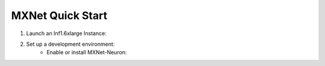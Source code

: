 .. _mxnet-quickstart:

MXNet Quick Start
=================

#. Launch an Inf1.6xlarge Instance:
    .. include:: /neuron-intro/install-templates/launch-inf1-dlami.rst

#. Set up a development environment:
    .. include :: /neuron-intro/install-templates/note-setup-libnrt-warning.rst
    * Enable or install MXNet-Neuron:
    
      .. include:: /neuron-intro/install-templates/dlami-enable-neuron-mxnet.rst

